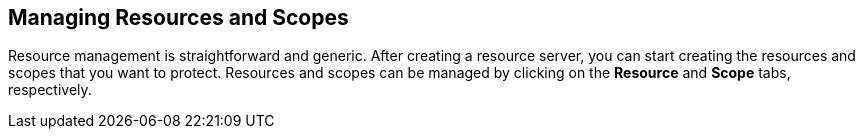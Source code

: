 == Managing Resources and Scopes

Resource management is straightforward and generic. After creating a resource server, you can start creating the resources and scopes that you want to protect.
Resources and scopes can be managed by clicking on the *Resource* and *Scope* tabs, respectively.